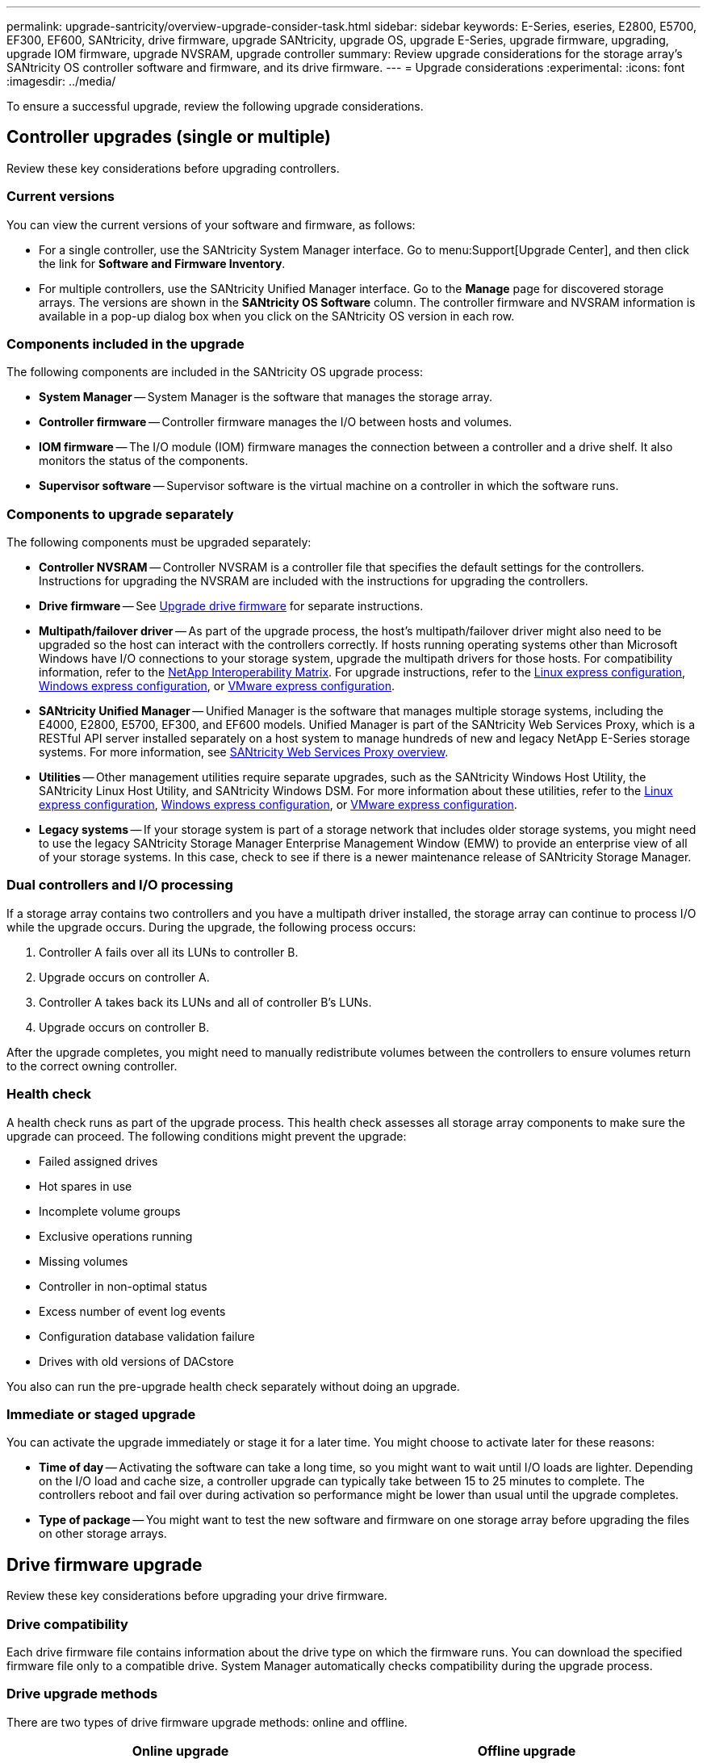 ---
permalink: upgrade-santricity/overview-upgrade-consider-task.html
sidebar: sidebar
keywords: E-Series, eseries, E2800, E5700, EF300, EF600, SANtricity, drive firmware, upgrade SANtricity, upgrade OS, upgrade E-Series, upgrade firmware, upgrading, upgrade IOM firmware, upgrade NVSRAM, upgrade controller
summary: Review upgrade considerations for the storage array's SANtricity OS controller software and firmware, and its drive firmware.
---
= Upgrade considerations
:experimental:
:icons: font
:imagesdir: ../media/

[.lead]
To ensure a successful upgrade, review the following upgrade considerations.

== Controller upgrades (single or multiple)
Review these key considerations before upgrading controllers.

=== Current versions

You can view the current versions of your software and firmware, as follows:

* For a single controller, use the SANtricity System Manager interface. Go to menu:Support[Upgrade Center], and then click the link for *Software and Firmware Inventory*.

* For multiple controllers, use the SANtricity Unified Manager interface. Go to the *Manage* page for discovered storage arrays. The versions are  shown in the *SANtricity OS Software* column. The controller firmware and NVSRAM information is available in a pop-up dialog box when you click on the SANtricity OS version in each row.

=== Components included in the upgrade

The following components are included in the SANtricity OS upgrade process:

* *System Manager* -- System Manager is the software that manages the storage array.
* *Controller firmware* -- Controller firmware manages the I/O between hosts and volumes.
* *IOM firmware* -- The I/O module (IOM) firmware manages the connection between a controller and a drive shelf. It also monitors the status of the components.
* *Supervisor software* -- Supervisor software is the virtual machine on a controller in which the software runs.

=== Components to upgrade separately

The following components must be upgraded separately:

* *Controller NVSRAM* -- Controller NVSRAM is a controller file that specifies the default settings for the controllers. Instructions for upgrading the NVSRAM are included with the instructions for upgrading the controllers.
* *Drive firmware* -- See link:upgrade-drive-firmware-task.html[Upgrade drive firmware] for separate instructions.
* *Multipath/failover driver* -- As part of the upgrade process, the host's multipath/failover driver might also need to be upgraded so the host can interact with the controllers correctly. If hosts running operating systems other than Microsoft Windows have I/O connections to your storage system, upgrade the multipath drivers for those hosts. For compatibility information, refer to the https://mysupport.netapp.com/NOW/products/interoperability[NetApp Interoperability Matrix^]. For upgrade instructions, refer to the link:../config-linux/index.html[Linux express configuration], link:../config-windows/index.html[Windows express configuration], or link:../config-vmware/index.html[VMware express configuration].
* *SANtricity Unified Manager* -- Unified Manager is the software that manages multiple storage systems, including the E4000, E2800, E5700, EF300, and EF600 models. Unified Manager is part of the SANtricity Web Services Proxy, which is a RESTful API server installed separately on a host system to manage hundreds of new and legacy NetApp E-Series storage systems. For more information, see link:../web-services-proxy/index.html[SANtricity Web Services Proxy overview].
* *Utilities* -- Other management utilities require separate upgrades, such as the SANtricity Windows Host Utility, the SANtricity Linux Host Utility, and SANtricity Windows DSM. For more information about these utilities, refer to the link:../config-linux/index.html[Linux express configuration], link:../config-windows/index.html[Windows express configuration], or link:../config-vmware/index.html[VMware express configuration].
* *Legacy systems* -- If your storage system is part of a storage network that includes older storage systems, you might need to use the legacy SANtricity Storage Manager Enterprise Management Window (EMW) to provide an enterprise view of all of your storage systems. In this case, check to see if there is a newer maintenance release of SANtricity Storage Manager.

=== Dual controllers and I/O processing

If a storage array contains two controllers and you have a multipath driver installed, the storage array can continue to process I/O while the upgrade occurs. During the upgrade, the following process occurs:

. Controller A fails over all its LUNs to controller B.
. Upgrade occurs on controller A.
. Controller A takes back its LUNs and all of controller B's LUNs.
. Upgrade occurs on controller B.

After the upgrade completes, you might need to manually redistribute volumes between the controllers to ensure volumes return to the correct owning controller.

=== Health check

A health check runs as part of the upgrade process. This health check assesses all storage array components to make sure the upgrade can proceed. The following conditions might prevent the upgrade:

* Failed assigned drives
* Hot spares in use
* Incomplete volume groups
* Exclusive operations running
* Missing volumes
* Controller in non-optimal status
* Excess number of event log events
* Configuration database validation failure
* Drives with old versions of DACstore

You also can run the pre-upgrade health check separately without doing an upgrade.

=== Immediate or staged upgrade

You can activate the upgrade immediately or stage it for a later time. You might choose to activate later for these reasons:

* *Time of day* -- Activating the software can take a long time, so you might want to wait until I/O loads are lighter. Depending on the I/O load and cache size, a controller upgrade can typically take between 15 to 25 minutes to complete. The controllers reboot and fail over during activation so performance might be lower than usual until the upgrade completes.
* *Type of package* -- You might want to test the new software and firmware on one storage array before upgrading the files on other storage arrays.

== Drive firmware upgrade

Review these key considerations before upgrading your drive firmware.

=== Drive compatibility

Each drive firmware file contains information about the drive type on which the firmware runs. You can download the specified firmware file only to a compatible drive. System Manager automatically checks compatibility during the upgrade process.

=== Drive upgrade methods

There are two types of drive firmware upgrade methods: online and offline.

[options="header"]
|===
| Online upgrade| Offline upgrade
a|
During an online upgrade, drives are upgraded sequentially, one at a time. The storage array continues processing I/O while the upgrade occurs. You do not have to stop I/O. If a drive can do an online upgrade, the online method is used automatically.

Drives that can do an online upgrade include the following:

* Drives in an Optimal pool
* Drives in an Optimal redundant volume group (RAID 1, RAID 5, and RAID 6)
* Unassigned drives
* Standby hot spare drives

Doing an online drive firmware upgrade can take several hours exposing the storage array to potential volume failures. Volume failure could occur in these cases:

* In a RAID 1 or RAID 5 volume group, one drive fails while a different drive in the volume group is being upgraded.
* In a RAID 6 pool or volume group, two drives fail while a different drive in the pool or volume group is being upgraded.

a|
During an offline upgrade, all drives of the same drive type are upgraded at the same time. This method requires stopping I/O activity to the volumes associated with the selected drives. Because multiple drives can be upgraded concurrently (in parallel), the overall downtime is significantly reduced. If a drive can do only an offline upgrade, the offline method is used automatically.

The following drives MUST use the offline method:

* Drives in a non-redundant volume group (RAID 0)
* Drives in a non-optimal pool or volume group
* Drives in SSD cache

|===
